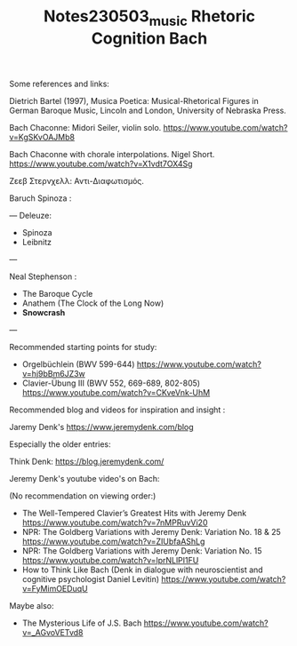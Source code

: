 #+TITLE: Notes230503_music Rhetoric Cognition Bach

Some references and links:

Dietrich Bartel (1997), Musica Poetica: Musical-Rhetorical Figures in German Baroque Music, Lincoln and London, University of Nebraska Press.

Bach Chaconne: Midori Seiler, violin solo.
https://www.youtube.com/watch?v=KgSKvOAJMb8

Bach Chaconne with chorale interpolations. Nigel Short.
https://www.youtube.com/watch?v=X1vdt7OX4Sg

Ζεεβ Στερνχελλ: Αντι-Διαφωτισμός.

Baruch Spinoza :

---
Deleuze:
 - Spinoza
 - Leibnitz
---

Neal Stephenson :
- The Baroque Cycle
- Anathem (The Clock of the Long Now)
- *Snowcrash*

---

Recommended starting points for study:

- Orgelbüchlein (BWV 599-644) https://www.youtube.com/watch?v=hj9bBm6JZ3w
- Clavier-Übung III (BWV 552, 669-689, 802-805) https://www.youtube.com/watch?v=CKveVnk-UhM

Recommended blog and videos for inspiration and insight :

Jaremy Denk's https://www.jeremydenk.com/blog

Especially the older entries:

Think Denk: https://blog.jeremydenk.com/

Jeremy Denk's youtube video's on Bach:

(No recommendation on viewing order:)

- The Well-Tempered Clavier’s Greatest Hits with Jeremy Denk https://www.youtube.com/watch?v=7nMPRuvVi20
- NPR: The Goldberg Variations with Jeremy Denk: Variation No. 18 & 25 https://www.youtube.com/watch?v=ZIUbfaAShLg
- NPR: The Goldberg Variations with Jeremy Denk: Variation No. 15 https://www.youtube.com/watch?v=lprNLlPI1FU
- How to Think Like Bach (Denk in dialogue with neuroscientist and cognitive psychologist Daniel Levitin) https://www.youtube.com/watch?v=FyMimOEDuqU

Maybe also:
- The Mysterious Life of J.S. Bach https://www.youtube.com/watch?v=_AGvoVETvd8
